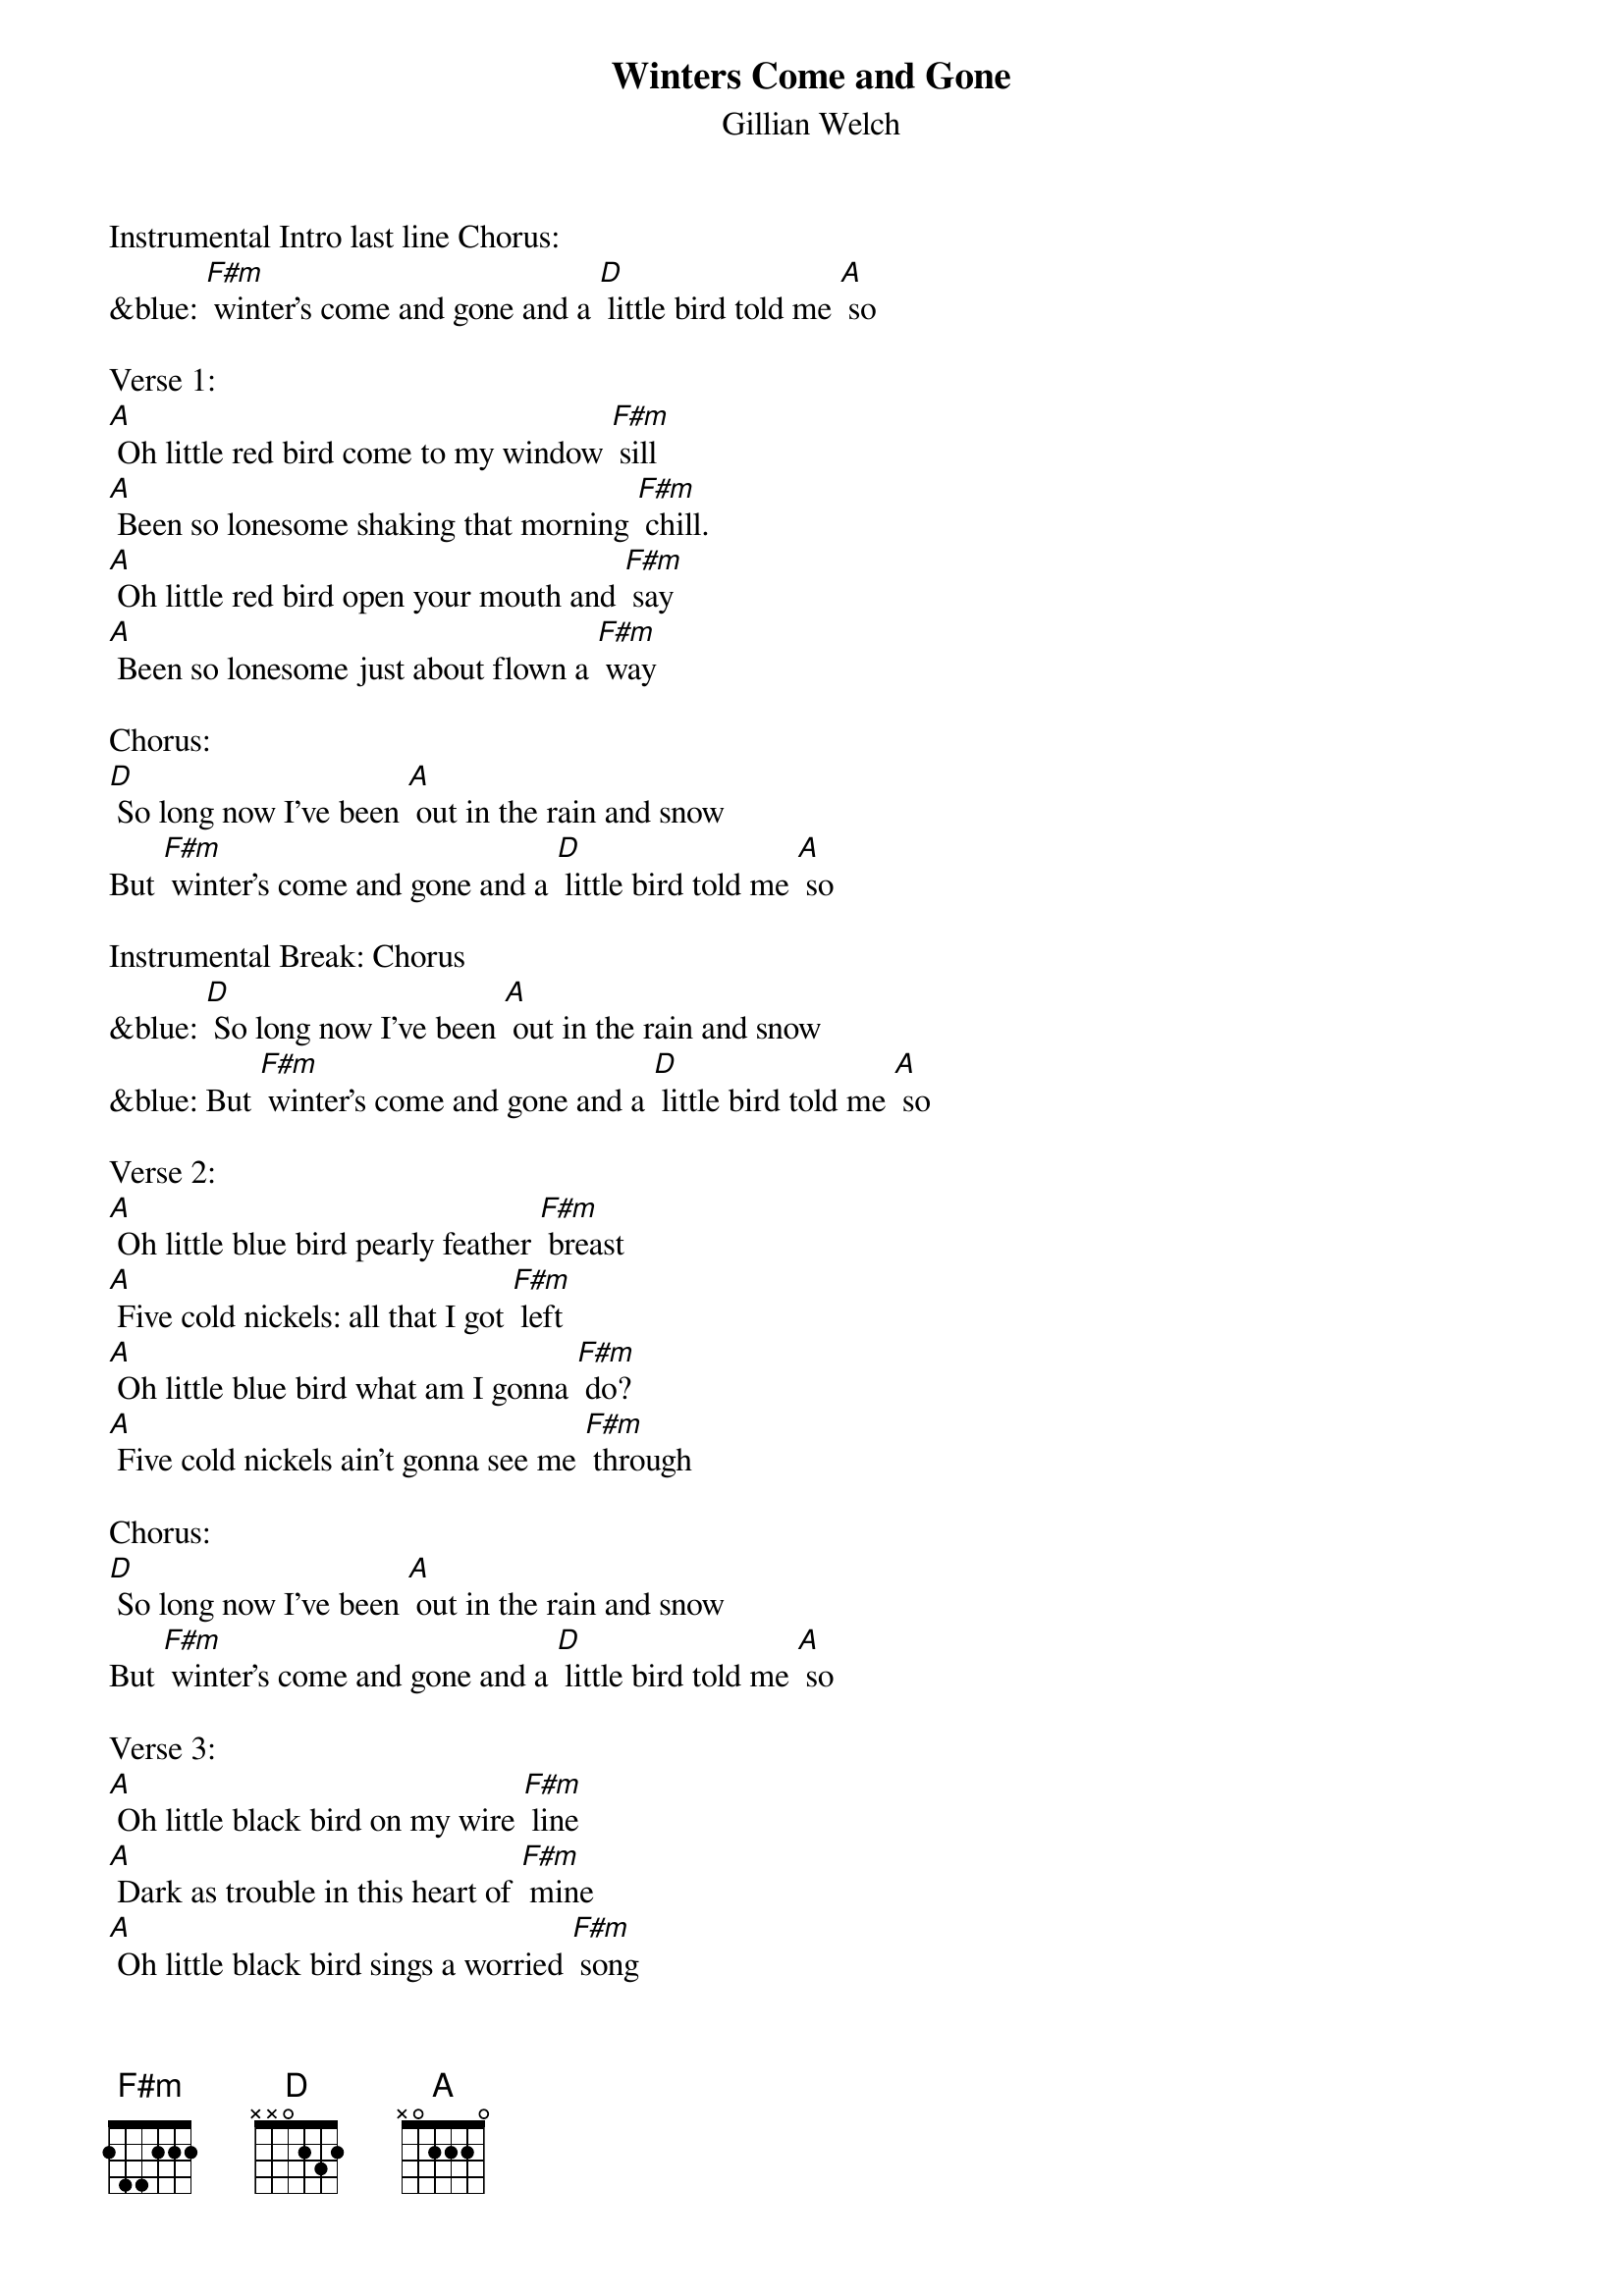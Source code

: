 {t: Winters Come and Gone}
{st: Gillian Welch}

Instrumental Intro last line Chorus:
&blue: [F#m] winter's come and gone and a [D] little bird told me [A] so

Verse 1:
[A] Oh little red bird come to my window [F#m] sill
[A] Been so lonesome shaking that morning [F#m] chill.
[A] Oh little red bird open your mouth and [F#m] say
[A] Been so lonesome just about flown a [F#m] way

Chorus:
[D] So long now I've been [A] out in the rain and snow
But [F#m] winter's come and gone and a [D] little bird told me [A] so

Instrumental Break: Chorus
&blue: [D] So long now I've been [A] out in the rain and snow
&blue: But [F#m] winter's come and gone and a [D] little bird told me [A] so

Verse 2:
[A] Oh little blue bird pearly feather [F#m] breast
[A] Five cold nickels: all that I got [F#m] left
[A] Oh little blue bird what am I gonna [F#m] do?
[A] Five cold nickels ain't gonna see me [F#m] through

Chorus:
[D] So long now I've been [A] out in the rain and snow
But [F#m] winter's come and gone and a [D] little bird told me [A] so

Verse 3:
[A] Oh little black bird on my wire [F#m] line
[A] Dark as trouble in this heart of [F#m] mine
[A] Oh little black bird sings a worried [F#m] song
[A] Dark as trouble 'til winters come and [F#m] gone

Chorus:
[D] So long now I've been [A] out in the rain and snow
But [F#m] winter's come and gone and a [D] little bird told me [A] so

Instrumental Break: Chorus
&blue: [D] So long now I've been [A] out in the rain and snow
&blue: But [F#m] winter's come and gone and a [D] little bird told me [A] so

Chorus:
[D] So long now I've been [A] out in the rain and snow
But [F#m] winter's come and gone and a [D] little bird told me [A] so
